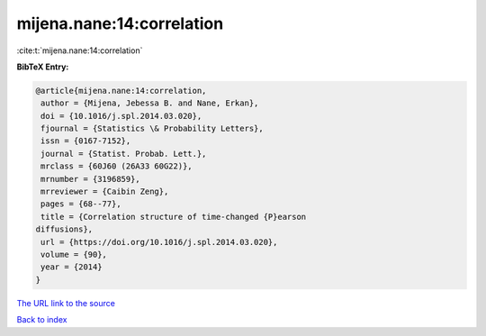 mijena.nane:14:correlation
==========================

:cite:t:`mijena.nane:14:correlation`

**BibTeX Entry:**

.. code-block:: bibtex

   @article{mijena.nane:14:correlation,
    author = {Mijena, Jebessa B. and Nane, Erkan},
    doi = {10.1016/j.spl.2014.03.020},
    fjournal = {Statistics \& Probability Letters},
    issn = {0167-7152},
    journal = {Statist. Probab. Lett.},
    mrclass = {60J60 (26A33 60G22)},
    mrnumber = {3196859},
    mrreviewer = {Caibin Zeng},
    pages = {68--77},
    title = {Correlation structure of time-changed {P}earson
   diffusions},
    url = {https://doi.org/10.1016/j.spl.2014.03.020},
    volume = {90},
    year = {2014}
   }

`The URL link to the source <ttps://doi.org/10.1016/j.spl.2014.03.020}>`__


`Back to index <../By-Cite-Keys.html>`__

